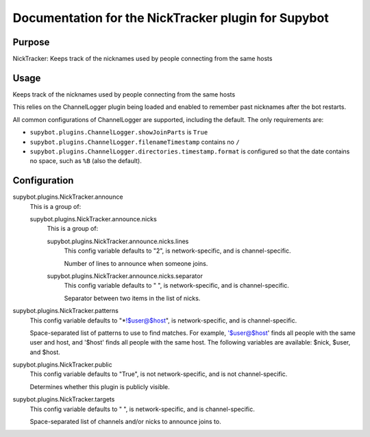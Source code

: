 .. _plugin-NickTracker:

Documentation for the NickTracker plugin for Supybot
====================================================

Purpose
-------

NickTracker: Keeps track of the nicknames used by people connecting from the same hosts

Usage
-----

Keeps track of the nicknames used by people connecting from the same hosts

This relies on the ChannelLogger plugin being loaded and enabled to
remember past nicknames after the bot restarts.

All common configurations of ChannelLogger are supported, including
the default.
The only requirements are:

* ``supybot.plugins.ChannelLogger.showJoinParts`` is ``True``
* ``supybot.plugins.ChannelLogger.filenameTimestamp`` contains no ``/``
* ``supybot.plugins.ChannelLogger.directories.timestamp.format`` is
  configured so that the date contains no space, such as ``%B`` (also the
  default).

.. _conf-NickTracker:

Configuration
-------------

.. _conf-supybot.plugins.NickTracker.announce:


supybot.plugins.NickTracker.announce
  This is a group of:

  .. _conf-supybot.plugins.NickTracker.announce.nicks:


  supybot.plugins.NickTracker.announce.nicks
    This is a group of:

    .. _conf-supybot.plugins.NickTracker.announce.nicks.lines:


    supybot.plugins.NickTracker.announce.nicks.lines
      This config variable defaults to "2", is network-specific, and is channel-specific.

      Number of lines to announce when someone joins.

    .. _conf-supybot.plugins.NickTracker.announce.nicks.separator:


    supybot.plugins.NickTracker.announce.nicks.separator
      This config variable defaults to " ", is network-specific, and is channel-specific.

      Separator between two items in the list of nicks.

.. _conf-supybot.plugins.NickTracker.patterns:


supybot.plugins.NickTracker.patterns
  This config variable defaults to "*!$user@$host", is network-specific, and is channel-specific.

  Space-separated list of patterns to use to find matches. For example, '$user@$host' finds all people with the same user and host, and '$host' finds all people with the same host. The following variables are available: $nick, $user, and $host.

.. _conf-supybot.plugins.NickTracker.public:


supybot.plugins.NickTracker.public
  This config variable defaults to "True", is not network-specific, and is not channel-specific.

  Determines whether this plugin is publicly visible.

.. _conf-supybot.plugins.NickTracker.targets:


supybot.plugins.NickTracker.targets
  This config variable defaults to " ", is network-specific, and is channel-specific.

  Space-separated list of channels and/or nicks to announce joins to.

